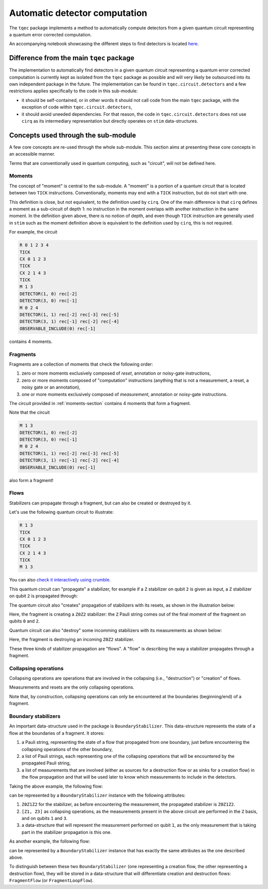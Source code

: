 Automatic detector computation
==============================

The ``tqec`` package implements a method to automatically compute detectors from a
given quantum circuit representing a quantum error corrected computation.

An accompanying notebook showcasing the different steps to find detectors is located
`here <media/detectors/detector_computation_illustration.ipynb>`_.

Difference from the main ``tqec`` package
~~~~~~~~~~~~~~~~~~~~~~~~~~~~~~~~~~~~~~~~~

The implementation to automatically find detectors in a given quantum circuit representing
a quantum error corrected computation is currently kept as isolated from the ``tqec`` package
as possible and will very likely be outsourced into its own independent package in the future.
The implementation can be found in ``tqec.circuit.detectors`` and a few restrictions applies
specifically to the code in this sub-module:

- it should be self-contained, or in other words it should not call code from the main
  ``tqec`` package, with the exception of code within ``tqec.circuit.detectors``,
- it should avoid uneeded dependencies. For that reason, the code in ``tqec.circuit.detectors``
  does not use ``cirq`` as its intermediary representation but directly operates on
  ``stim`` data-structures.

Concepts used through the sub-module
~~~~~~~~~~~~~~~~~~~~~~~~~~~~~~~~~~~~

A few core concepts are re-used through the whole sub-module. This section aims at
presenting these core concepts in an accessible manner.

Terms that are conventionally used in quantum computing, such as "circuit", will not
be defined here.

.. _moments-section:

Moments
^^^^^^^

The concept of "moment" is central to the sub-module. A "moment" is a portion of a
quantum circuit that is located between two ``TICK`` instructions. Conventionally,
moments may end with a ``TICK`` instruction, but do not start with one.

This definition is close, but not equivalent, to the definition used by ``cirq``. One of
the main difference is that ``cirq`` defines a moment as a sub-circuit of depth 1: no
instruction in the moment overlaps with another instruction in the same moment.
In the definition given above, there is no notion of depth, and even though ``TICK``
instruction are generally used in ``stim`` such as the moment definition above
is equivalent to the definition used by ``cirq``, this is not required.

For example, the circuit

.. code-block::

    R 0 1 2 3 4
    TICK
    CX 0 1 2 3
    TICK
    CX 2 1 4 3
    TICK
    M 1 3
    DETECTOR(1, 0) rec[-2]
    DETECTOR(3, 0) rec[-1]
    M 0 2 4
    DETECTOR(1, 1) rec[-2] rec[-3] rec[-5]
    DETECTOR(3, 1) rec[-1] rec[-2] rec[-4]
    OBSERVABLE_INCLUDE(0) rec[-1]

contains 4 moments.

Fragments
^^^^^^^^^

Fragments are a collection of moments that check the following order:

1. zero or more moments exclusively composed of `reset`, annotation or
   noisy-gate instructions,
2. zero or more moments composed of "computation" instructions (anything
   that is not a measurement, a reset, a noisy gate or an annotation),
3. one or more moments exclusively composed of `measurement`, annotation
   or noisy-gate instructions.

The circuit provided in :ref:`moments-section` contains 4 moments that form
a fragment.

Note that the circuit

.. code-block::

    M 1 3
    DETECTOR(1, 0) rec[-2]
    DETECTOR(3, 0) rec[-1]
    M 0 2 4
    DETECTOR(1, 1) rec[-2] rec[-3] rec[-5]
    DETECTOR(3, 1) rec[-1] rec[-2] rec[-4]
    OBSERVABLE_INCLUDE(0) rec[-1]

also form a fragment!

Flows
^^^^^

Stabilizers can propagate through a fragment, but can also be created or destroyed by it.

Let's use the following quantum circuit to illustrate:

.. code-block::

    R 1 3
    TICK
    CX 0 1 2 3
    TICK
    CX 2 1 4 3
    TICK
    M 1 3

You can also `check it interactively using crumble <https://algassert.com/crumble#circuit=Q(0,0)0;Q(1,0)1;Q(2,0)2;Q(3,0)3;Q(4,0)4;R_1_3;TICK;CX_0_1_2_3;TICK;CX_2_1_4_3;TICK;M_1_3;DT(1,0,0)rec[-2];DT(3,0,0)rec[-1]_rec[-2];DT(3,0,1)rec[-1]/>`_.

This quantum circuit can "propagate" a stabilizer, for example if a ``Z`` stabilizer
on qubit ``2`` is given as input, a ``Z`` stabilizer on qubit ``2`` is propagated
through:

.. image:: media/detectors/stabilizer-propagation.png

The quantum circuit also "creates" propagation of stabilizers with its resets, as
shown in the illustration below:

.. image:: media/detectors/stabilizer-creation.png

Here, the fragment is creating a ``Z0Z2`` stabilizer: the ``Z`` Pauli string
comes out of the final moment of the fragment on qubits ``0`` and ``2``.

Quantum circuit can also "destroy" some incomming stabilizers with its measurements
as shown below:

.. image:: media/detectors/stabilizer-destruction.png

Here, the fragment is destroying an incoming ``Z0Z2`` stabilizer.

These three kinds of stabilizer propagation are "flows". A "flow" is describing the
way a stabilizer propagates through a fragment.

Collapsing operations
^^^^^^^^^^^^^^^^^^^^^

Collapsing operations are operations that are involved in the collapsing
(i.e., "destruction") or "creation" of flows.

Measurements and resets are the only collapsing operations.

Note that, by construction, collapsing operations can only be encountered at the
boundaries (beginning/end) of a fragment.

Boundary stabilizers
^^^^^^^^^^^^^^^^^^^^

An important data-structure used in the package is ``BoundaryStabilizer``. This
data-structure represents the state of a flow at the boundaries of a fragment.
It stores:

1. a Pauli string, representing the state of a flow that propagated from one boundary,
   just before encountering the collapsing operations of the other boundary,
2. a list of Pauli strings, each representing one of the collapsing operations that
   will be encountered by the propagated Pauli string,
3. a list of measurements that are involved (either as sources for a destruction flow
   or as sinks for a creation flow) in the flow propagation and that will be used later
   to know which measurements to include in the detectors.

Taking the above example, the following flow:

.. image:: media/detectors/stabilizer-creation.png

can be represented by a ``BoundaryStabilizer`` instance with the following attributes:

1. ``Z0Z1Z2`` for the stabilizer, as before encountering the measurement, the propagated
   stabilizer is ``Z0Z1Z2``.
2. ``[Z1, Z3]`` as collapsing operations, as the measurements present in the above circuit
   are performed in the ``Z`` basis, and on qubits ``1`` and ``3``.
3. a data-structure that will represent the measurement performed on qubit ``1``, as the
   only measurement that is taking part in the stabilizer propagation is this one.

As another example, the following flow:

.. image:: media/detectors/stabilizer-destruction.png

can be represented by a ``BoundaryStabilizer`` instance that has exactly the same attributes
as the one described above.

To distinguish between these two ``BoundaryStabilizer`` (one representing a creation flow,
the other representing a destruction flow), they will be stored in a data-structure that
will differentiate creation and destruction flows: ``FragmentFlow`` (or ``FragmentLoopFlow``).
